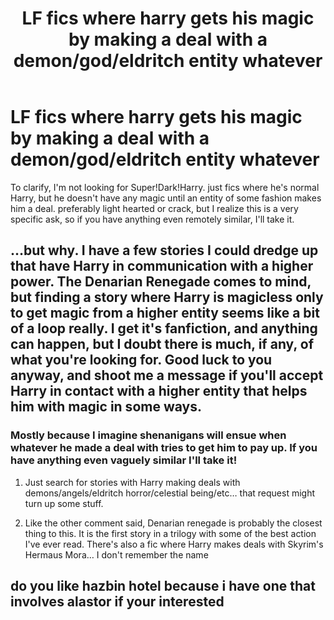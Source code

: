#+TITLE: LF fics where harry gets his magic by making a deal with a demon/god/eldritch entity whatever

* LF fics where harry gets his magic by making a deal with a demon/god/eldritch entity whatever
:PROPERTIES:
:Author: MayhapsAnAltAccount
:Score: 5
:DateUnix: 1608198573.0
:DateShort: 2020-Dec-17
:FlairText: Request
:END:
To clarify, I'm not looking for Super!Dark!Harry. just fics where he's normal Harry, but he doesn't have any magic until an entity of some fashion makes him a deal. preferably light hearted or crack, but I realize this is a very specific ask, so if you have anything even remotely similar, I'll take it.


** ...but why. I have a few stories I could dredge up that have Harry in communication with a higher power. The Denarian Renegade comes to mind, but finding a story where Harry is magicless only to get magic from a higher entity seems like a bit of a loop really. I get it's fanfiction, and anything can happen, but I doubt there is much, if any, of what you're looking for. Good luck to you anyway, and shoot me a message if you'll accept Harry in contact with a higher entity that helps him with magic in some ways.
:PROPERTIES:
:Author: Wassa110
:Score: 3
:DateUnix: 1608214320.0
:DateShort: 2020-Dec-17
:END:

*** Mostly because I imagine shenanigans will ensue when whatever he made a deal with tries to get him to pay up. If you have anything even vaguely similar I'll take it!
:PROPERTIES:
:Author: MayhapsAnAltAccount
:Score: 4
:DateUnix: 1608224066.0
:DateShort: 2020-Dec-17
:END:

**** Just search for stories with Harry making deals with demons/angels/eldritch horror/celestial being/etc... that request might turn up some stuff.
:PROPERTIES:
:Author: Wassa110
:Score: 3
:DateUnix: 1608224285.0
:DateShort: 2020-Dec-17
:END:


**** Like the other comment said, Denarian renegade is probably the closest thing to this. It is the first story in a trilogy with some of the best action I've ever read. There's also a fic where Harry makes deals with Skyrim's Hermaus Mora... I don't remember the name
:PROPERTIES:
:Author: SwordOfRome11
:Score: 1
:DateUnix: 1608313874.0
:DateShort: 2020-Dec-18
:END:


** do you like hazbin hotel because i have one that involves alastor if your interested
:PROPERTIES:
:Author: motionsen
:Score: 1
:DateUnix: 1608324787.0
:DateShort: 2020-Dec-19
:END:
